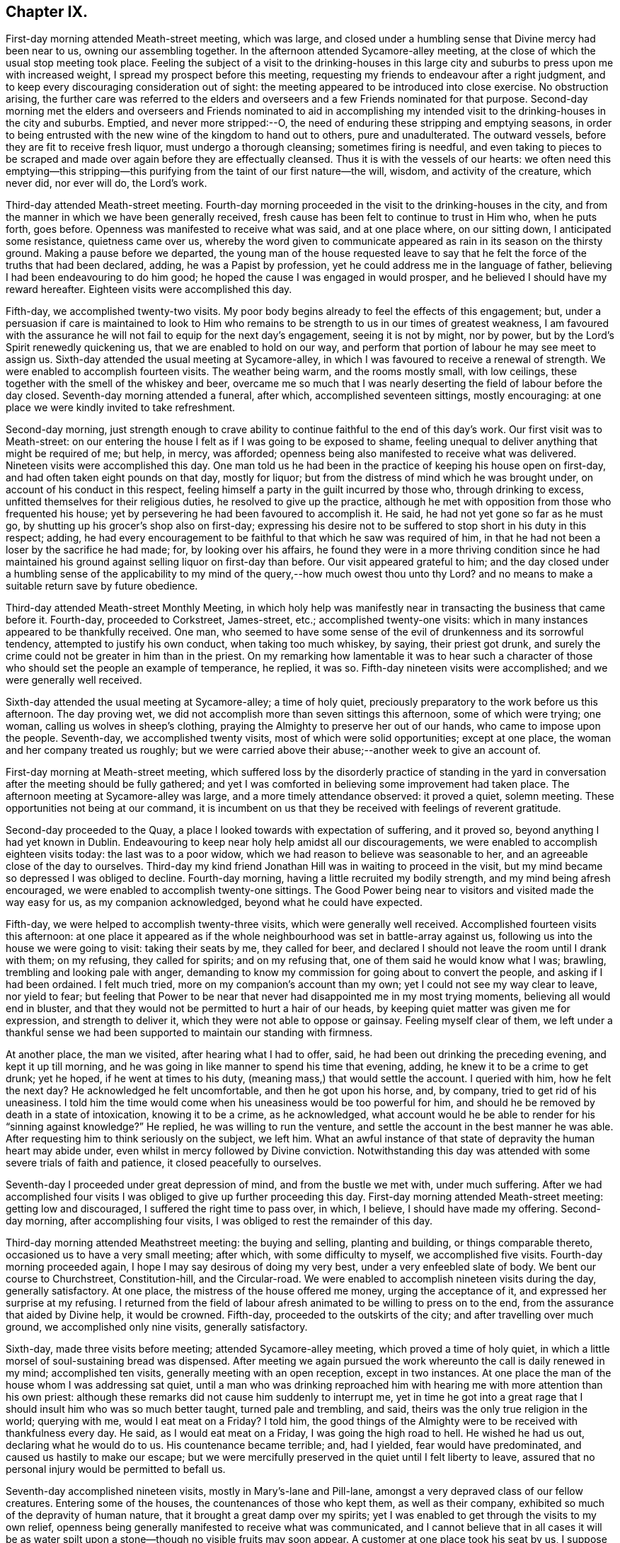 == Chapter IX.

First-day morning attended Meath-street meeting, which was large,
and closed under a humbling sense that Divine mercy had been near to us,
owning our assembling together.
In the afternoon attended Sycamore-alley meeting,
at the close of which the usual stop meeting took place.
Feeling the subject of a visit to the drinking-houses in this large
city and suburbs to press upon me with increased weight,
I spread my prospect before this meeting,
requesting my friends to endeavour after a right judgment,
and to keep every discouraging consideration out of sight:
the meeting appeared to be introduced into close exercise.
No obstruction arising,
the further care was referred to the elders and overseers
and a few Friends nominated for that purpose.
Second-day morning met the elders and overseers and Friends nominated to aid
in accomplishing my intended visit to the drinking-houses in the city and suburbs.
Emptied, and never more stripped:--O,
the need of enduring these stripping and emptying seasons,
in order to being entrusted with the new wine of the kingdom to hand out to others,
pure and unadulterated.
The outward vessels, before they are fit to receive fresh liquor,
must undergo a thorough cleansing; sometimes firing is needful,
and even taking to pieces to be scraped and made
over again before they are effectually cleansed.
Thus it is with the vessels of our hearts:
we often need this emptying--this stripping--this purifying
from the taint of our first nature--the will,
wisdom, and activity of the creature, which never did, nor ever will do,
the Lord`'s work.

Third-day attended Meath-street meeting.
Fourth-day morning proceeded in the visit to the drinking-houses in the city,
and from the manner in which we have been generally received,
fresh cause has been felt to continue to trust in Him who, when he puts forth,
goes before.
Openness was manifested to receive what was said, and at one place where,
on our sitting down, I anticipated some resistance, quietness came over us,
whereby the word given to communicate appeared as
rain in its season on the thirsty ground.
Making a pause before we departed,
the young man of the house requested leave to say that he
felt the force of the truths that had been declared,
adding, he was a Papist by profession, yet he could address me in the language of father,
believing I had been endeavouring to do him good;
he hoped the cause I was engaged in would prosper,
and he believed I should have my reward hereafter.
Eighteen visits were accomplished this day.

Fifth-day, we accomplished twenty-two visits.
My poor body begins already to feel the effects of this engagement; but,
under a persuasion if care is maintained to look to Him who remains
to be strength to us in our times of greatest weakness,
I am favoured with the assurance he will not fail to equip for the next day`'s engagement,
seeing it is not by might, nor by power,
but by the Lord`'s Spirit renewedly quickening us,
that we are enabled to hold on our way,
and perform that portion of labour he may see meet to assign us.
Sixth-day attended the usual meeting at Sycamore-alley,
in which I was favoured to receive a renewal of strength.
We were enabled to accomplish fourteen visits.
The weather being warm, and the rooms mostly small, with low ceilings,
these together with the smell of the whiskey and beer,
overcame me so much that I was nearly deserting the field of labour before the day closed.
Seventh-day morning attended a funeral, after which, accomplished seventeen sittings,
mostly encouraging: at one place we were kindly invited to take refreshment.

Second-day morning,
just strength enough to crave ability to continue
faithful to the end of this day`'s work.
Our first visit was to Meath-street:
on our entering the house I felt as if I was going to be exposed to shame,
feeling unequal to deliver anything that might be required of me; but help, in mercy,
was afforded; openness being also manifested to receive what was delivered.
Nineteen visits were accomplished this day.
One man told us he had been in the practice of keeping his house open on first-day,
and had often taken eight pounds on that day, mostly for liquor;
but from the distress of mind which he was brought under,
on account of his conduct in this respect,
feeling himself a party in the guilt incurred by those who, through drinking to excess,
unfitted themselves for their religious duties, he resolved to give up the practice,
although he met with opposition from those who frequented his house;
yet by persevering he had been favoured to accomplish it.
He said, he had not yet gone so far as he must go,
by shutting up his grocer`'s shop also on first-day;
expressing his desire not to be suffered to stop short in his duty in this respect;
adding,
he had every encouragement to be faithful to that which he saw was required of him,
in that he had not been a loser by the sacrifice he had made; for,
by looking over his affairs,
he found they were in a more thriving condition since he had maintained
his ground against selling liquor on first-day than before.
Our visit appeared grateful to him;
and the day closed under a humbling sense of the applicability
to my mind of the query,--how much owest thou unto thy Lord?
and no means to make a suitable return save by future obedience.

Third-day attended Meath-street Monthly Meeting,
in which holy help was manifestly near in transacting the business that came before it.
Fourth-day, proceeded to Corkstreet, James-street, etc.; accomplished twenty-one visits:
which in many instances appeared to be thankfully received.
One man,
who seemed to have some sense of the evil of drunkenness and its sorrowful tendency,
attempted to justify his own conduct, when taking too much whiskey, by saying,
their priest got drunk,
and surely the crime could not be greater in him than in the priest.
On my remarking how lamentable it was to hear such a character
of those who should set the people an example of temperance,
he replied, it was so.
Fifth-day nineteen visits were accomplished; and we were generally well received.

Sixth-day attended the usual meeting at Sycamore-alley; a time of holy quiet,
preciously preparatory to the work before us this afternoon.
The day proving wet, we did not accomplish more than seven sittings this afternoon,
some of which were trying; one woman, calling us wolves in sheep`'s clothing,
praying the Almighty to preserve her out of our hands,
who came to impose upon the people.
Seventh-day, we accomplished twenty visits, most of which were solid opportunities;
except at one place, the woman and her company treated us roughly;
but we were carried above their abuse;--another week to give an account of.

First-day morning at Meath-street meeting,
which suffered loss by the disorderly practice of standing in the
yard in conversation after the meeting should be fully gathered;
and yet I was comforted in believing some improvement had taken place.
The afternoon meeting at Sycamore-alley was large, and a more timely attendance observed:
it proved a quiet, solemn meeting.
These opportunities not being at our command,
it is incumbent on us that they be received with feelings of reverent gratitude.

Second-day proceeded to the Quay, a place I looked towards with expectation of suffering,
and it proved so, beyond anything I had yet known in Dublin.
Endeavouring to keep near holy help amidst all our discouragements,
we were enabled to accomplish eighteen visits today: the last was to a poor widow,
which we had reason to believe was seasonable to her,
and an agreeable close of the day to ourselves.
Third-day my kind friend Jonathan Hill was in waiting to proceed in the visit,
but my mind became so depressed I was obliged to decline.
Fourth-day morning, having a little recruited my bodily strength,
and my mind being afresh encouraged, we were enabled to accomplish twenty-one sittings.
The Good Power being near to visitors and visited made the way easy for us,
as my companion acknowledged, beyond what he could have expected.

Fifth-day, we were helped to accomplish twenty-three visits,
which were generally well received.
Accomplished fourteen visits this afternoon:
at one place it appeared as if the whole neighbourhood
was set in battle-array against us,
following us into the house we were going to visit: taking their seats by me,
they called for beer, and declared I should not leave the room until I drank with them;
on my refusing, they called for spirits; and on my refusing that,
one of them said he would know what I was; brawling,
trembling and looking pale with anger,
demanding to know my commission for going about to convert the people,
and asking if I had been ordained.
I felt much tried, more on my companion`'s account than my own;
yet I could not see my way clear to leave, nor yield to fear;
but feeling that Power to be near that never had disappointed me in my most trying moments,
believing all would end in bluster,
and that they would not be permitted to hurt a hair of our heads,
by keeping quiet matter was given me for expression, and strength to deliver it,
which they were not able to oppose or gainsay.
Feeling myself clear of them,
we left under a thankful sense we had been supported
to maintain our standing with firmness.

At another place, the man we visited, after hearing what I had to offer, said,
he had been out drinking the preceding evening, and kept it up till morning,
and he was going in like manner to spend his time that evening, adding,
he knew it to be a crime to get drunk; yet he hoped, if he went at times to his duty,
(meaning mass,) that would settle the account.
I queried with him, how he felt the next day?
He acknowledged he felt uncomfortable, and then he got upon his horse, and, by company,
tried to get rid of his uneasiness.
I told him the time would come when his uneasiness would be too powerful for him,
and should he be removed by death in a state of intoxication, knowing it to be a crime,
as he acknowledged,
what account would he be able to render for his "`sinning against knowledge?`"
He replied, he was willing to run the venture,
and settle the account in the best manner he was able.
After requesting him to think seriously on the subject, we left him.
What an awful instance of that state of depravity the human heart may abide under,
even whilst in mercy followed by Divine conviction.
Notwithstanding this day was attended with some severe trials of faith and patience,
it closed peacefully to ourselves.

Seventh-day I proceeded under great depression of mind, and from the bustle we met with,
under much suffering.
After we had accomplished four visits I was obliged
to give up further proceeding this day.
First-day morning attended Meath-street meeting: getting low and discouraged,
I suffered the right time to pass over, in which, I believe,
I should have made my offering.
Second-day morning, after accomplishing four visits,
I was obliged to rest the remainder of this day.

Third-day morning attended Meathstreet meeting: the buying and selling,
planting and building, or things comparable thereto,
occasioned us to have a very small meeting; after which, with some difficulty to myself,
we accomplished five visits.
Fourth-day morning proceeded again, I hope I may say desirous of doing my very best,
under a very enfeebled slate of body.
We bent our course to Churchstreet, Constitution-hill, and the Circular-road.
We were enabled to accomplish nineteen visits during the day, generally satisfactory.
At one place, the mistress of the house offered me money, urging the acceptance of it,
and expressed her surprise at my refusing.
I returned from the field of labour afresh animated to be willing to press on to the end,
from the assurance that aided by Divine help, it would be crowned.
Fifth-day, proceeded to the outskirts of the city; and after travelling over much ground,
we accomplished only nine visits, generally satisfactory.

Sixth-day, made three visits before meeting; attended Sycamore-alley meeting,
which proved a time of holy quiet,
in which a little morsel of soul-sustaining bread was dispensed.
After meeting we again pursued the work whereunto the call is daily renewed in my mind;
accomplished ten visits, generally meeting with an open reception,
except in two instances.
At one place the man of the house whom I was addressing sat quiet,
until a man who was drinking reproached him with
hearing me with more attention than his own priest:
although these remarks did not cause him suddenly to interrupt me,
yet in time he got into a great rage that I should
insult him who was so much better taught,
turned pale and trembling, and said, theirs was the only true religion in the world;
querying with me, would I eat meat on a Friday?
I told him,
the good things of the Almighty were to be received with thankfulness every day.
He said, as I would eat meat on a Friday, I was going the high road to hell.
He wished he had us out, declaring what he would do to us.
His countenance became terrible; and, had I yielded, fear would have predominated,
and caused us hastily to make our escape;
but we were mercifully preserved in the quiet until I felt liberty to leave,
assured that no personal injury would be permitted to befall us.

Seventh-day accomplished nineteen visits, mostly in Mary`'s-lane and Pill-lane,
amongst a very depraved class of our fellow creatures.
Entering some of the houses, the countenances of those who kept them,
as well as their company, exhibited so much of the depravity of human nature,
that it brought a great damp over my spirits;
yet I was enabled to get through the visits to my own relief,
openness being generally manifested to receive what was communicated,
and I cannot believe that in all cases it will be as water
spilt upon a stone--though no visible fruits may soon appear.
A customer at one place took his seat by us,
I suppose for the purpose of disputing with us.
He questioned me as to my belief in the Trinity;
asked me if I believed in the possibility of our sins being forgiven on earth.
I told him I believed it was absolutely necessary this should be experienced,
but that God and Christ only had power to forgive sins.
He said Christ had given power to his priest to forgive sins;
that he had Christ in heaven,
and Christ next door to him (meaning his priest,) and in a rage told us,
none but those of their church could be saved.

Second-day, accomplished twenty-two visits, generally satisfactory,
although at times we had much religious prejudice to combat.
Third-day morning attended Meath-street meeting,
after which we proceeded towards the Customhouse:
the appearance of some of the houses and company threatened suffering.
I found it hard work to maintain my standing with becoming firmness;
yet I humbly hope I was faithful in expressing all I was entrusted with for communication.
After making six visits, a cold chill coming over me,
I was obliged to lie by the remainder of this day.

Fourth-day, we bent our course towards Berwick-street.
Our work lay amongst some of the most striking instances of the
depravity of human nature the city of Dublin or its suburbs furnish,
so far as I have yet seen.
One woman, after learning the nature of our visit, on a sudden left us,
and I supposed she did not mean to give us her company,
but in a short time returned again, saying,
she had been to fetch some of her neighbours to partake with her in the visit,
who behaved well: the woman appeared tender,
expressing her thankfulness for the opportunity,
and the desire which she felt that the advice given her might be remembered to profit.
At another place, the woman of the house was so deaf,
I was obliged to extend my voice to such a high pitch,
that it raised some of the neighbours, and brought them into the house,
which occasioned us a large company, some of whom appeared disposed to be rude,
but through the endeavours of others they were kept quiet; at our leaving,
the woman and company expressed their thankfulness for the visit, one man excepted.
Although we mostly had rough company to sit with today,
yet we were generally kindly treated.

Fifth-day, we proceeded to Barrack-street.
The first house we entered made a deplorable appearance:
it was very early in the morning, yet we found,
on descending the steps into the drinking-room, which much resembled a cellar,
the window-frames and glass broken, and several young women, without shoes,
stockings or caps, dancing to the fiddle.
We made towards the room set apart for the keepers of the house,
where we met with the mistress.
Requesting, if she had a husband to have his company, he soon made his appearance.
I endeavoured to lay before them what arose,
although I found it difficult to get fully relieved.
The fiddle, and at times the screaming of the dancers, was a great interruption.
The man remained quiet for a short time and then left: us,
the woman appearing to have the management of the house:
what I had to say brought her to tears.
On inquiry I found she had children,
I therefore requested her seriously to consider what would be her conclusion
respecting the conduct of any person who should harbour her children,
and suffer them to go on in such wicked practices as she
was now encouraging the young girls in under her roof,
who might be without parents or friends to take charge of them, saying,
I did not wish for a hasty reply; she confessed she should think they acted a cruel part.
I therefore entreated her to attend to that Divine monitor in her own breast,
which she confessed she at times witnessed to be near,
which would clearly make known to her the necessity
to rid her house of such company as she now harboured,
which would be one way whereby she might hope for the Divine blessing
on honest endeavours for the support of herself and family,
otherwise she must look for a blast following them every way.
She continued tender, and at our parting, in a feeling manner expressed her desire,
that what had been communicated might be profitably remembered by her.

After receiving her warm expressions of gratitude, we proceeded to leave the house,
but on reaching the top step of the entrance my attention was again arrested,
and I found I must be willing to return into the
apartment where the dancing was going forward,
and quietly submit to any insults that might be the
result of my being found in the way of my duty.
On my companion being informed hereof, he appeared tried as well as myself,
but I found it would not bring peace to our own minds to hesitate.
We therefore turned back, which the woman of the house observing, came and stood by us,
I supposed to prevent any rude behaviour that might be offered.
I requested the man who had the fiddle to cease playing and take his seat,
which he complied with, and those who were dancing to do the like,
which each one yielded to.
The scene exhibited in different parts of this large room,
if it were possible fully to describe,
would produce a picture of as great human depravity and misery as well can be conceived.
On a bench near us lay young girls,
overcome with their night`'s revelling and drunkenness,
past being roused by anything that occurred round them; others, from the same causes,
reclining on the tables, barely able to raise their heads and open their eyes,
and altogether incapable of comprehending what was going forward:
companies of men and women in boxes in other parts of the room drinking.

On our standing silent amongst them a short time,
quietness prevailed over the whole company.
Strength was received to utter what was given me,
and after I had been some time engaged in addressing this band of human misery,
I think I shall not, whilst favoured with my mental powers,
wholly lose sight of the distress and horror portrayed in the countenances
of those young women who had ceased their dancing.
Feeling my mind relieved and about to depart,
such of the company who were equal to it rose from their seats,
acknowledging their gratitude for the labour that had been extended,
and their desire that what had been said might not be lost upon them,
and that a blessing might attend us.
My back was towards the door,
and not hearing a footstep of those who came in while we were engaged,
when we turned to go out I was surprised at the addition made to our company:
my companion remarked,
it appeared as if something brought an awe over their minds on entering,
and they quietly took their seats,
and when the seats were full others sat on the ground.

We retired to a Friend`'s house near,
and after being recruited proceeded in our visit to Barrackstreet;
and accomplished as much as way opened for us to do.
I became sensible it would not be safe to delay going to a house in Mary`'s-lane,
which I had knowingly passed by,
in consequence of a caution given me by a collector of the excise, who said,
he never dare go beyond the door, taking a person with him when he went to collect.
I endeavoured to resign myself to Divine protection, and we proceeded.
We only obtained the man`'s company; and,
from the appearance of all we saw about the house,
there was reason to believe wicked practices were suffered to go on by those he harboured.
I endeavoured to lay before him in very plain terms my views of his proceedings,
and what he must expect, if he continued to pursue his present line of conduct,
would in the end be the sorrowful consequences of his harbouring the company he did,
and suffering such wicked practices in his house;
exhorting him to look to Almighty God for help to clear his house from wicked company,
telling him, I believed, whilst I was addressing him,
he felt the Divine Witness in his own breast reproaching
him for his conduct in these respects.
He was much brought down,
acknowledging he had at times acted against that better judgment he was favoured with,
and was willing to receive anything further I had to offer to him,
mentioning the name of a Friend he dealt with,
and proposing to meet me at his house to have a more quiet time together.
Pausing a little on his request,
it appeared safest for me to say I did not feel any thing more in commission for him.
Being about to depart I felt a stop in my mind; on endeavouring to see the cause,
I was brought under the necessity of going into the
apartment where the different companies were drinking,
male and female, who, except that they were more sober,
appeared much like the company in Barrack-street;
some of them were uttering expressions awful to hear.
Standing a short time quietly amongst them, I requested their attention:
such as were standing took their seats,
and what I had to say was heard without interruption;
others came in whilst I was speaking, whose countenances bespoke great levity,
but they took their seats quietly with the rest.
At our departure they generally showed themselves respectful,
expressing thankfulness for the advice that had been given them: thus this day`'s work,
through the continuation of holy help, closed peacefully, and, I humbly hope,
under a sense of the necessity of adopting the language of the royal Psalmist,
"`Not unto us, O Lord, not unto us, but unto thy name be the praise!`"

Sixth-day, attended Sycamore-alley meeting: a quiet favoured time,
which to myself was like a feast of fat things after the storms we had endured.
After meeting we accomplished eight visits, in all of which we were kindly received,
yet we were obliged to cut this day`'s work shorter than usual;
partly from debility and the chills that at times came over me,
my voice became so weak I scarcely could speak to be heard.
Seventh-day morning, proceeded to Marlborough-street,
calling upon all on this side of the water whom we had not yet found at home.
We were generally so well received,
that to me it felt like going to members of our own religious Society,
to give advice respecting some branches of our testimonies:
thus closed another week`'s work to account for to that God who
alone sees the heart and what our real motives to action are,
and will reward us accordingly.

First-day, attended Meath-street meeting in the morning; in the afternoon Sycamore-alley,
in which we were favoured with the good presence of him who is God and changes not,
but from everlasting to everlasting is nigh at hand and not afar off,
to help those who continue to rely upon him.

Second-day, 13th of eighth month, 1811,
I left my quarters desirous to try to do my best this day in prosecuting our visit;
but from the great nervous debility I was labouring under,
I became so dispirited I found myself unequal to make any effort.
Third-day, attended Meath-street meeting.
Fourth-day, we bent our course to Patrick-street,
but in consequence of the crowd of people that collected round us,
we were obliged to proceed to another part of the city.
We were favoured to accomplish seventeen visits, generally satisfactory.

Fifth-day, we again bent our course to Patrick-street.
The first call we made we met with a determined repulse.
At the next place we came to, all things were made easy for us;
and the opportunity proved a favoured one both to visitors and visited:
a good degree of thoughtfulness appeared to be excited
in the minds of the man and his wife,
who, in a feeling manner, acknowledged their thankfulness for the visit.
We were afresh encouraged to put on strength in the name of the Lord,
who has thus far led us about and instructed us, that we have nothing at our command,
but must look to, and in full confidence lean on Him that has the key of David;
when he shuts none can open, and when he opens none can shut.

At the next place the master of the house looked fiercely at us,
and as if he had resolved to oppose and perplex us, behaving snappishly,
asking me what I wanted, and whether would I give him an order for whiskey.
People, who from their appearance and behaviour, were disorderly characters,
crowded in after us, and gave me an unfavourable idea of consequences;
yet I was led to believe, if I followed the counsel of my good Guide,
gloomy as our situation appeared, I must maintain my standing patiently amongst them.
I therefore laid hold on the courage thus mercifully held out for my acceptance,
and requested the man of the house quietly to sit down,
and I would let him know what had brought me to his house.
I found it required of me patiently to hear all he had to say however painful it might be.
Truth being stronger than that opposing spirit by which he was actuated,
he gradually became quiet and softened in his mind,
manifesting a willingness to hear what I had to say,
and at our pairing showed a kind disposition,
expressing his desire to attend to the advice given him, and all ended quietly.
The crowd continuing to follow us we were constrained to leave Patrick-street again,
but by taking another direction, were enabled to accomplish nineteen visits today.

Sixth-day attended Sycamore-alley meeting,
in which fresh cause was in mercy vouchsafed to acknowledge,
that the shout of the King immortal is still in unmerited mercy to be heard amongst us.
After meeting we accomplished twelve sittings,
the last as trying as any we have at all met with.
The man having heard of our coming appeared to set himself in battle-array,
meeting us in a taunting way with his hat in his hand, saying,
his thus meeting us was out of respect,
and making a great profession of his respect for our religious Society,
telling us he was a convert to the Romish church.
His ferocious countenance, the turbulent temper he evinced, his large figure,
and the unfavourable impression my mind received of the company that was drinking,
were such, that if I durst, I gladly would have quitted;
but keeping in the patience until he had wasted all his ammunition,
I endeavoured to lay before him, notwithstanding all the profession he had made,
of his safety as to salvation,
the danger of his being deceived at last in this momentous matter:
exhorting him to be willing to turn to that Divine Light in his own heart which would
give him to see the dangerous situation he was in whilst he continued in the gall of
bitterness and those bonds of iniquity he was suffering himself to be bound by.
He received what I had to offer without interruption, became more calm,
and sitting down desired me to communicate all I had in commission for him, saying,
he was willing to receive it.
Feeling my mind discharged from anything further to communicate, we departed,
and left him to that Almighty Power that had in mercy broken in degree his hard heart.

Seventh-day, proceeded to Patrick-street, where we were roughly handled at the quay;
our lot was again cast in one of those houses occupied by disorderly females:
the mistress and her depraved company treated us with respect.
I felt much for my companion, diffident and unacquainted with such haunts of wickedness.
I endeavoured in very plain terms to set before the keeper of the
house her reproachful conduct in upholding such an establishment,
warning her of what she must expect will be the consequence hereafter,
if she continued to allow of such evil practices
as she well knew had been going forward in her house,
and with her free consent.
She appeared to receive kindly what was offered: at our parting her countenance,
and that of her company, manifesting such a degree of thoughtfulness,
I was led to hope the impressions made on their minds would not, in every case,
soon pass away.

First-day, attended Meath-street meeting:
my unfaithfulness therein caused me to leave it under distressing feelings;
yet what a mercy it is when we fall short in the discharge of duty to our God,
that he follows us by the reproofs of instruction that they may prove the way to life,
by animating us, with greater earnestness, to wrestle for those daily supplies of faith,
which alone can give the victory over all that would let
and hinder our faithfully following our heavenly Guide.
In conversation after meeting,
with a fellow traveller in the hope and fellowship of the Gospel,
it appeared that my unfaithfulness had been a two-fold
loss to the meeting by my sitting in her way:
when the beautiful order of the Gospel is thus broken in upon,
what a loss it may prove to those assembled!
Attended Sycamore-alley in the afternoon: my obedience was again put to the test,
and being brought to a willingness to become anything
or nothing as my Divine Master willed I should be,
he was pleased to give me strength to say what I was commissioned with,
and I left peacefully.

Second-day: my nature was much disposed to plead inability to turn out;
but as no excuse would acquit me of wilful rebellion against
the grain of faith in mercy dispensed in this needful time,
I proceeded, and after accomplishing eleven visits,
many of which were very trying to human nature,
I was obliged to go home and rest the remainder of the day.

Fourth-day, we made an early turn out, and accomplished twenty-five visits;
being generally well received, except in a few instances.
One man told us we ought to be burnt, that the earth might be rid of us:
we were preserved from making any reply to his observations,
but when an opportunity occurred I expressed what appeared to be given me for him,
which he quietly heard, became more calm;
and on our quitting followed us along the street,
expressing the desire he felt for a further opportunity,
but I told him we must leave him to that law within which he acknowledged his belief in,
and by which he would sooner or later be judged.
He parted from us apparently in an agreeable disposition of mind.
Thus wonderful, from time to time, has been the display of the Divine Power,
causing the lion to lie down with the lamb,
and giving us to experience that there is neither
hurting nor destroying in all God`'s holy mountain;
so long as we act under the influence of his fear, we are preserved from hurting others,
and others are restrained from harming us.

Fifth-day, we bent our course to Dury-lane and Minion-square;
and had interesting opportunities in two families where
there were several children grown up to maturity.
Our visit appeared to be acceptable both to parents and children.
On entering one house, a man was drinking, who, from his appearance,
I supposed to be a Catholic priest, from whom I expected opposition,
and would gladly have requested the man of the house
to give me his company in a private room,
but this I clearly saw would not make for peace;
we therefore took the man of the house into the common drinking room.
My fears respecting the man who was drinking were soon realized;
for no sooner had we taken our seats, but he attacked me, saying,
I had no right to interfere with the members of their church,
which was the only true one, and theirs the only true ministers,
all others being deceivers.
As he manifested a desperate, revengeful disposition,
I suffered him to spend himself without replying to any thing he had to say.
On his ceasing, I sat quiet awhile,
and then expressed what I had to say to the man of the house,
which I was suffered to do without being interrupted,
this man`'s spirit appearing chained.
When we were about to depart, this priest-like man gave us his hand,
and with it his blessing.
Nineteen visits being accomplished, this day closed under a grateful sense,
that through the daily fresh supplies of holy help this
arduous engagement was fast advancing to a termination.

Sixth-day, attended Sycamore-alley meeting, and accomplished eleven visits,
generally satisfactory; but in consequence of the crowd we were rather inconvenienced.
Seventh-day, we called on such as we did not find at home or had been denied,
and way was made for us to clear off our list, thirty-five.
Thus another week closed with songs of thanksgiving and
praise in my heart for the help already in mercy extended.

First-day, attended Meath-street meeting in the morning,
in which the sound of an alarm went forth to such as were
negligent in the attendance of week-day meetings,
and in a due observance of the time appointed.
Attended Sycamore-alley meeting in the afternoon: a quiet favoured time.
Second-day, seventeen visits were accomplished.
At one place, the man of the house told us, he had been to confession yesterday,
and that was enough; his priest had done all for him that he stood in need of.
I believe he gave us a correct description of the state of his mind; whole,
and needing no physician but his priest.

Third-day morning, we bent our course to Barrack-street.
In our first visit, the appearance of the keepers of the house,
the company that was drinking, and the female lookers-on, caused me to tremble.
On my requesting the keepers of the house to afford me an opportunity with them,
they complied, and the companies that were drinking followed us,
quietly taking their seats.
I was led in a very plain manner towards the keepers of the house;
laying before them what they had to expect would be the sad consequences
of their continuing to shake hands with iniquity as they were now doing.
Great quietness was observed,
and there was reason to hope what was delivered made an impression on the minds of some.
The man of the house, when we were about to leave,
in a humble manner acknowledged his consciousness of guilt,
and his desire to attend to the counsel he had received.
After we left the house, my companion told me,
his fears were excited when the people followed us in such numbers,
and heard the plain manner I had to labour with the people of the house.
We pursued our visits, which, in most instances, were satisfactory,
and this afternoon closed this humiliating engagement in the city and suburbs,
having had in all about six hundred sittings.

Sixth-day, attended Sycamore-alley meeting: at the close of which the committee met,
to whom I opened a prospect of duty to visit the Protestant and Romish bishops,
and the mayor and sheriffs; after mature deliberation,
it was concluded to refer the subject to the select members; who met,
but not being able to come to a judgment,
referred it to the committee and the select members, jointly.
First-day morning, attended Meath-street meeting,
at the close of which the joint-committee met, and adjourned to third-day.
Although, from a desire I felt to clear out of Dublin,
this suspense was rather trying to human nature;
yet I hope I was favoured to esteem it a mercy from my heavenly Father
in having my mind at rest respecting the disposal of my religious prospects,
now under the care of my friends, and to be careful for nothing respecting them;
aware how needful it was for me not to over-act my part by cutting and carving for myself,
or in any way dictating to the joint-committee,
but aiming at abiding passive as to the result of the committee`'s deliberation.

Third-day, attended Meath-street meeting; at the close of which the joint-committee met,
liberating me to visit the mayor and sheriffs;
but as fears were excited in the minds of some of the committee
that a visit to the bishops might endanger unpleasant controversy,
way did not open to liberate me to make such a visit:
endeavouring to give this subject all the consideration I was capable of,
I was not able to come at any such separation in my own mind,
believing a visit to the bishops was as much a continuation
of the visit I had been engaged in,
as one to the mayor and sheriffs;
I therefore found my safety was in standing still for the present.

Sixth-day, attended Sycamore-alley meeting,
at the close of which the joint-committee was called together,
when I gave Friends the view I had taken of the conclusion the committee had come to,
and that I felt the subject for the present completely at rest in my own mind.
The way opening for me to move towards the North again, I requested,
if no objection arose to my proceeding,
some Friend would stand ready to take charge of me,
and should the subject of my proposed visit to the mayor, sheriffs and bishops,
on my return to the city, revive,
I stood resigned again to call upon my friends for their aid in its accomplishment.
This conclusion, I was thankful to find, was satisfactory to the committee,
it having felt trying to me that anything like clashing in sentiment should appear,
feeling bound in Gospel love to the Friends of Dublin.

Seventh-day, accompanied by my kind friend William Birkett, jun,
we proceeded to Mountmelick, where I was kindly cared for by James and Hulda Pim.
First-day, attended the two meetings there.
Second-day, rode to Rathangan.
Fifth-day, accompanied by my kind friend William Beale, proceeded to Mountrath;
attended meeting there.
Sixth-day, made an agreeable visit to a Friend and her numerous family, at North Grove.
Seventh-day, accompanied by my kind friend William Neale, we rode to Moate.

First-day, attended meeting there.
Third-day, we rode to Ballymurry.
Friends having been informed of our proposed visit, informed their neighbours,
who came flocking to the meeting, which tried me not a little,
my prospect being confined to Friends.
The meeting, I believe, proved satisfactory to all parties:
those not professing with Friends expressing their unity
with the truths of the Gospel that had been delivered.

First-day, attended meeting at Grange.
I was rejoiced in once more being permitted to sit with Friends here,
which rejoicing I believe was mutually felt.
Fourth-day, at Ballinderry.

Fifth-day, Lisburn meeting; and sixth-day proceeded by coach to Dublin,
where I was favoured to arrive safely.
On seventh-day morning,
feeling drawings in my mind to attend the Quarterly Meeting for the province of Leinster,
to be held at Moate, I proceeded from the coach to the canal-boat,
where I unexpectedly had the company of my kind friend Robert Fayle:
we reached Tullymore in the evening.
First-day morning, reached Moate.
The two meetings this day were large,--seasons in which we were favoured with
a fresh evidence that Divine mercy still follows us as a religious body,
in order that those testimonies which some of our forefathers sealed
with their natural lives may not be suffered to fall to the ground,
through a spirit of lukewarmness and the love of the world
gaining the ascendency over their successors in profession.

Second-day, the Quarterly Meeting for discipline commenced.
The hint given not to stand in the meeting-house yard when the meeting should be gathered,
being attended to, the meeting settled down in quiet:
the various matters which occupied its attention were conducted in much harmony,
and Friends separated under a thankful sense hereof.
Third-day, the parting meeting was held:
the presence of the Great I Am being mercifully continued to us to the end,
caused feelings of gratitude to flow in many of our minds.
Fourth-day, left Moate; reached Dublin in the evening.

Sixth-day, attended Sycamore-alley meeting; at the close of which,
feeling drawings in my mind to visit the drinking-houses in Killculen and Neice,
I was liberated to pursue the prospect.
Second-day, proceeded to Killculen, and made an attempt to pay a visit in the evening,
but the man of the house being in a state of intoxication, we returned to our inn,
having uniformly found that evening was not a suitable time for these visits.

Third-day morning we accomplished eight visits, some of which were open and satisfactory;
but it was evident that prejudice had entered the minds of others
who refused to receive us having given all the offer,
I left with a peaceful mind.
We then bent our course to Neice on our arrival there,
we were informed the petty sessions was to be held, which discouraged me,
expecting the houses would be in a bustle;
but as I was not able to see other than that this was the right time to proceed,
we concluded to take the houses at the upper end of the town first,
and work our way towards the middle, where the most of the bustle was likely to be,
and when we had accomplished thus far, begin again at the lower end of the town,
and proceed in like manner: hoping by the time that thus much of our visit was completed,
the bustle in the middle of the town would have subsided.
Although we met with much openness, and had some satisfactory opportunities, yet,
before we finished,
we had cause for believing prejudice had obtained the ascendency over some minds.
After having about twenty sittings we left Neice, and reached Dublin late this evening.
On reclining my head to rest for the night,
the retrospect of our little act of dedication this day caused tears of
gratitude to flow freely for that Divine help that had been in mercy extended,
which continued at times during the following day.

Sixth-day, attended Sycamore-alley meeting, at the close of which,
the subject formerly spread before Friends coming again with weight before my mind,
I called the attention of the committee again to
the whole of my prospect of religious duty,
as I at first spread it before them.
After these subjects had been again maturely weighed and considered,
two Friends were nominated to arrange for the several visits.

First-day, attended Meath-street meeting in the morning,
a season in which heavenly bread was dispensed to some.
Second-day morning, agreeable to appointment, proceeded to the mansion-house,
and were cordially received by the mayor and one of the sheriffs,
the other being prevented through indisposition.
Much frankness was manifest in attending to the various subjects of abuse
which had come under my notice during my visit to the city.
They freely acknowledged their conviction of the justness of my observations,
and requested if I had remedies to propose, to be free in communicating them.
After I had given my views as to the remedies most likely to effect the change,
so desirable in the city and suburbs,
we left them under a grateful sense of Divine interference,
in thus inclining their hearts to receive what I had to offer.
From the Mansion-house, we next went to the Roman Catholic bishop,
who received us civilly.
I had but little to communicate to him,
and that principally of a nature tending to rouse him to consider
the great load of responsibility that rested on him,
in consequence of the implicit dependence which the people place on the clergy;
laying before him the sorrowful account they will have to give in a future day,
who are building up the people in this reliance on themselves,
instead of turning their attention to Christ within, the hope of glory;
and especially where they themselves are not found walking
in the footsteps of the flock of Christ`'s companions,
and using their influence and authority to suppress every appearance
of evil amongst those over whom they take such an important charge.
He assented to the truth of my observations,
and we took leave of each other with marks of kindness.

The Protestant bishop being in England, we proceeded to the deanery in Cavan-street:
the dean received us respectfully.
My chief engagement was to lay before him the need there was for the clergy of the Protestant
religion to be vigilant in their endeavours to strengthen the hands of the magistrates,
for the suppression of the evil practices apparent in the city and suburbs,
which must come under his notice in passing through the streets.

On our quitting,
I informed the dean of my intention to call upon the chief magistrate of the police,
upon which he kindly offered us a letter of introduction;
but arrangements having been already made for us, we declined his kind offer,
and proceeded to the castle, where the dean was waiting to receive us,
who accompanied my companion and myself to the chief magistrate`'s apartments,
by whom we were kindly received.
I informed him of my engagements in the city and suburbs,
and of the observations I had made on the great immorality of the people,
more especially as it respected drunkenness.
I added,
that although I was well aware the chief actors in these abuses were Roman Catholics,
and that the bulk of the people were of this religious profession,
yet that the Protestants held the reins of government,
and except those who are in authority exert their
influence and endeavours to remedy these evils,
which draw down the displeasure of Almighty God,
they become parties in the guilt in the Divine sight.
The necessity of something being done was in a very agreeable manner acknowledged,
and a willingness shown to receive any suggestion from me by way of remedy.
After having given my views on the different means of applying help,
we parted under feelings of regard, and took an affectionate leave of the dean.
Although I felt cause to rejoice that way had been made for me to obtain relief,
and that nothing had occurred to produce controversy, I felt my nature so worn down,
that I was obliged to go home, and not attend the Monthly Meeting which was then sitting,
as I wished to do: the meeting however adjourning to the evening,
I gave in a short report of my proceedings.

Fourth-day, a meeting was appointed by Martha Brewster of Bury in Suffolk,
here on a religious visit; which proved a parting meeting to me and many I dearly love,
and occasioned many tears to be shed.
Way now being clearly made for my departure to my own home,
after a satisfactory sitting with the select members and overseers,
accompanied by several Friends, I proceeded to the Pigeonhouse,
and went on board the packet.
Captain Judd, for Holyhead: after a passage of ten hours we landed safely.
Seventh-day, we proceeded to Manchester.

First-day morning, attended meeting there;
and in the afternoon sat with Friends of Rochdale.
Second-day, proceeded to Barnsley, where I was favoured to find my dear wife well,
my widowed daughter and grandchild much recruited in their health,
and my daughter`'s outward affairs in every respect well cared for;
awakening in my mind the language of, "`Return unto thy rest, O my soul,
for the Lord hath dealt bountifully with thee.`"
